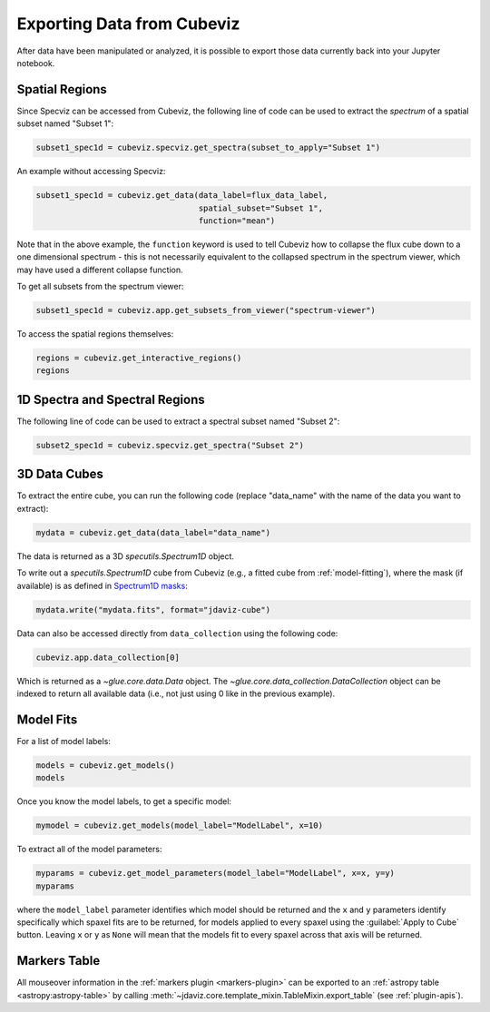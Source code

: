 .. _cubeviz-notebook:

***************************
Exporting Data from Cubeviz
***************************

After data have been manipulated or analyzed, it is possible to export
those data currently back into your Jupyter notebook.

.. _cubeviz_export_regions:

Spatial Regions
===============

.. seealso::

    :ref:`Export Spatial Regions <imviz_export>`
        Documentation on how to export spatial regions.

Since Specviz can be accessed from Cubeviz, the following line of code
can be used to extract the *spectrum* of a spatial subset named "Subset 1":

.. code-block:: python

    subset1_spec1d = cubeviz.specviz.get_spectra(subset_to_apply="Subset 1")

An example without accessing Specviz:

.. code-block:: python

    subset1_spec1d = cubeviz.get_data(data_label=flux_data_label, 
                                      spatial_subset="Subset 1",
                                      function="mean")

Note that in the above example, the ``function`` keyword is used to tell Cubeviz
how to collapse the flux cube down to a one dimensional spectrum - this is not 
necessarily equivalent to the collapsed spectrum in the spectrum viewer, which 
may have used a different collapse function.

To get all subsets from the spectrum viewer:

.. code-block:: python

    subset1_spec1d = cubeviz.app.get_subsets_from_viewer("spectrum-viewer")

To access the spatial regions themselves:

.. code-block:: python

    regions = cubeviz.get_interactive_regions()
    regions

1D Spectra and Spectral Regions
===============================

.. seealso::

    :ref:`Export Spectra <specviz-export-data>`
        Documentation on how to export data from the ``spectrum-viewer``.

The following line of code can be used to extract a spectral subset named "Subset 2":

.. code-block:: python

    subset2_spec1d = cubeviz.specviz.get_spectra("Subset 2")

3D Data Cubes
=============

To extract the entire cube, you can run the following code (replace "data_name"
with the name of the data you want to extract):

.. code-block:: python

    mydata = cubeviz.get_data(data_label="data_name")

The data is returned as a 3D `specutils.Spectrum1D` object.

To write out a `specutils.Spectrum1D` cube from Cubeviz
(e.g., a fitted cube from :ref:`model-fitting`),
where the mask (if available) is as defined in
`Spectrum1D masks <https://specutils.readthedocs.io/en/latest/spectrum1d.html#including-masks>`_:

.. code-block:: python

    mydata.write("mydata.fits", format="jdaviz-cube")

Data can also be accessed directly from ``data_collection`` using the following code:

.. code-block:: python

    cubeviz.app.data_collection[0]

Which is returned as a `~glue.core.data.Data` object. The
`~glue.core.data_collection.DataCollection` object
can be indexed to return all available data (i.e., not just using 0 like in the
previous example).

.. _cubeviz-export-model:

Model Fits
==========

For a list of model labels:

.. code-block:: python

    models = cubeviz.get_models()
    models

Once you know the model labels, to get a specific model:

.. code-block:: python

    mymodel = cubeviz.get_models(model_label="ModelLabel", x=10)

To extract all of the model parameters:

.. code-block:: python

    myparams = cubeviz.get_model_parameters(model_label="ModelLabel", x=x, y=y)
    myparams

where the ``model_label`` parameter identifies which model should be returned and
the ``x`` and ``y`` parameters identify specifically which spaxel fits are to be returned,
for models applied to every spaxel using the :guilabel:`Apply to Cube` button.
Leaving ``x`` or ``y`` as ``None`` will mean that the models fit to every spaxel
across that axis will be returned.

Markers Table
=============

All mouseover information in the :ref:`markers plugin <markers-plugin>` can be exported to an
:ref:`astropy table <astropy:astropy-table>`
by calling :meth:`~jdaviz.core.template_mixin.TableMixin.export_table` (see :ref:`plugin-apis`).
